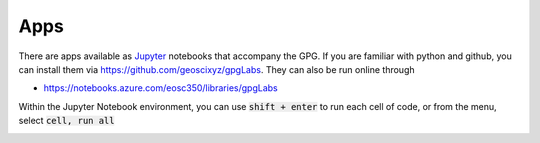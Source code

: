 .. _apps:

Apps
====

There are apps available as Jupyter_ notebooks that accompany the GPG. If you
are familiar with python and github, you can install them via
https://github.com/geoscixyz/gpgLabs. They can also be run online through

- https://notebooks.azure.com/eosc350/libraries/gpgLabs

.. image:: images/gpgLabNotebooks.png

Within the Jupyter Notebook environment, you can use :code:`shift + enter` to run
each cell of code, or from the menu, select :code:`cell, run all`

.. image:: images/cellRunAll.png



.. _Jupyter: http://jupyter.org
